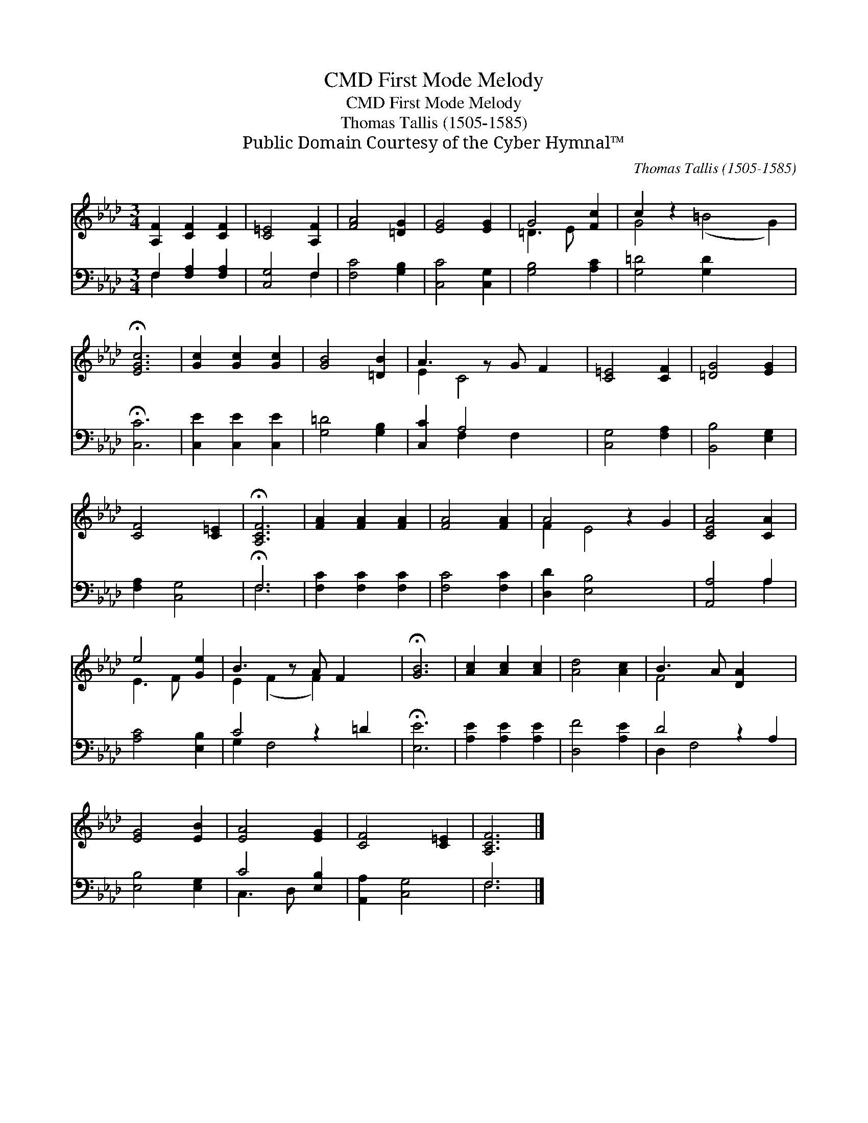 X:1
T:First Mode Melody, CMD
T:First Mode Melody, CMD
T:Thomas Tallis (1505-1585)
T:Public Domain Courtesy of the Cyber Hymnal™
C:Thomas Tallis (1505-1585)
Z:Public Domain
Z:Courtesy of the Cyber Hymnal™
%%score ( 1 2 ) ( 3 4 )
L:1/8
M:3/4
K:Ab
V:1 treble 
V:2 treble 
V:3 bass 
V:4 bass 
V:1
 [A,F]2 [CF]2 [CF]2 | [C=E]4 [A,F]2 | [FA]4 [=DG]2 | [EG]4 [EG]2 | G4 [Fc]2 | c2 z2 x6 | %6
 !fermata![EGc]6 | [Gc]2 [Gc]2 [Gc]2 | [GB]4 [=DB]2 | A3 z G F2 | [C=E]4 [CF]2 | [=DG]4 [EG]2 | %12
 [CF]4 [C=E]2 | !fermata![A,CF]6 | [FA]2 [FA]2 [FA]2 | [FA]4 [FA]2 | A4 z2 G2 | [CEA]4 [CA]2 | %18
 e4 [Ge]2 | B3 z A F2 x | !fermata![GB]6 | [Ac]2 [Ac]2 [Ac]2 | [Ad]4 [Ac]2 | B3 A [DA]2 x2 | %24
 [EG]4 [EB]2 | [EA]4 [EG]2 | [CF]4 [C=E]2 | [A,CF]6 |] %28
V:2
 x6 | x6 | x6 | x6 | =D3 E x2 | G4 (=B4 G2) | x6 | x6 | x6 | E2 C4 x | x6 | x6 | x6 | x6 | x6 | %15
 x6 | F2 E4 x2 | x6 | E3 F x2 | E2 (F2 F2) x2 | x6 | x6 | x6 | F4 x4 | x6 | x6 | x6 | x6 |] %28
V:3
 F,2 [F,A,]2 [F,A,]2 | [C,G,]4 F,2 | [F,C]4 [G,B,]2 | [C,C]4 [C,G,]2 | [G,B,]4 [A,C]2 | %5
 [G,=D]4 [G,D]2 x4 | !fermata![C,C]6 | [C,E]2 [C,E]2 [C,E]2 | [G,=D]4 [G,B,]2 | [C,C]2 A,4 x | %10
 [C,G,]4 [F,A,]2 | [B,,B,]4 [E,G,]2 | [F,A,]2 [C,G,]4 | !fermata!F,6 | [F,C]2 [F,C]2 [F,C]2 | %15
 [F,C]4 [F,C]2 | [D,D]2 [E,B,]4 x2 | [A,,A,]4 A,2 | [A,C]4 [E,B,]2 | C4 z2 =D2 | !fermata![E,E]6 | %21
 [A,E]2 [A,E]2 [A,E]2 | [D,F]4 [A,E]2 | D4 z2 A,2 | [E,B,]4 [E,G,]2 | C4 [E,B,]2 | %26
 [A,,A,]2 [C,G,]4 | F,6 |] %28
V:4
 F,2 x4 | x4 F,2 | x6 | x6 | x6 | x10 | x6 | x6 | x6 | x2 F,2 F,2 x | x6 | x6 | x6 | F,6 | x6 | %15
 x6 | x8 | x4 A,2 | x6 | G,2 F,4 x2 | x6 | x6 | x6 | D,2 F,4 x2 | x6 | C,3 D, x2 | x6 | F,6 |] %28

